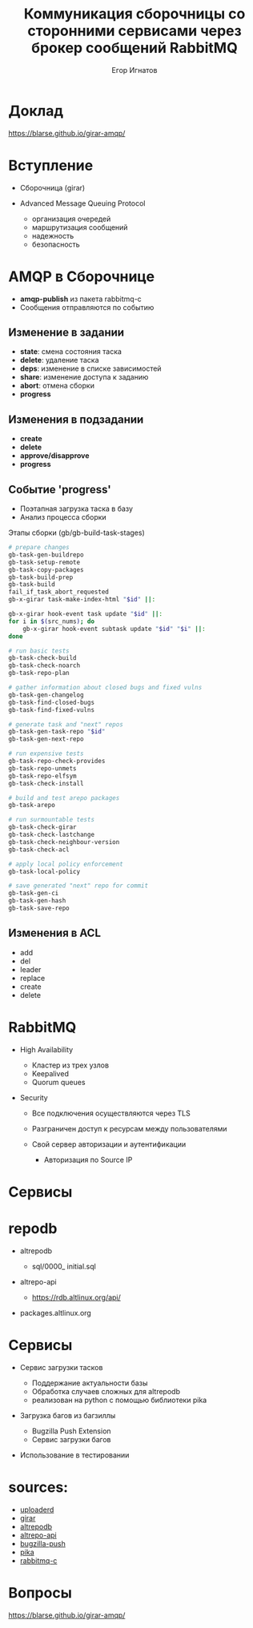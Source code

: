 :REVEAL_PROPERTIES:
#+OPTIONS: timestamp:nil toc:1 num:nil
#+REVEAL_VERSION: 4
#+REVEAL_INIT_OPTIONS: center:false, transition:'slide', hash: true, navigationMode: 'linear',
#+REVEAL_INIT_OPTIONS: margin:0.15, width:1024, height:768
#+REVEAL_THEME: black
#+REVEAL_TITLE_SLIDE: <h2>%t</h2><br><h3>%a</h3>«Базальт СПО»
#+REVEAL_EXTRA_CSS: ./local.css
:END:

#+TITLE: Коммуникация сборочницы со сторонними сервисами через брокер сообщений RabbitMQ
#+AUTHOR: Егор Игнатов

* Доклад
#+ATTR_HTML: :width 55% :align center
[[./qr.svg]]

https://blarse.github.io/girar-amqp/

* Вступление
#+ATTR_REVEAL: :frag (appear)
- Сборочница (girar)
- Advanced Message Queuing Protocol
  #+ATTR_REVEAL: :frag appear
  + организация очередей
  + маршрутизация сообщений
  + надежность
  + безопасность

* AMQP в Сборочнице
#+ATTR_REVEAL: :frag (appear)
- *amqp-publish* из пакета rabbitmq-c
- Сообщения отправляются по событию

** Изменение в *задании*
#+ATTR_REVEAL: :frag (appear)
- *state*: смена состояния таска
- *delete*: удаление таска
- *deps*: изменение в списке зависимостей
- *share*: изменение доступа к заданию
- *abort*: отмена сборки
- *progress*

** Изменения в *подзадании*
#+ATTR_REVEAL: :frag (appear)
- *create*
- *delete*
- *approve/disapprove*
- *progress*

** Событие *'progress'*
#+ATTR_REVEAL: :frag (appear)
- Поэтапная загрузка таска в базу
- Анализ процесса сборки
#+ATTR_REVEAL: :frag (appear)
Этапы сборки (gb/gb-build-task-stages)
#+ATTR_REVEAL: :frag (appear)
#+BEGIN_SRC bash
  # prepare changes
  gb-task-gen-buildrepo
  gb-task-setup-remote
  gb-task-copy-packages
  gb-task-build-prep
  gb-task-build
  fail_if_task_abort_requested
  gb-x-girar task-make-index-html "$id" ||:

  gb-x-girar hook-event task update "$id" ||:
  for i in $(src_nums); do
      gb-x-girar hook-event subtask update "$id" "$i" ||:
  done

  # run basic tests
  gb-task-check-build
  gb-task-check-noarch
  gb-task-repo-plan

  # gather information about closed bugs and fixed vulns
  gb-task-gen-changelog
  gb-task-find-closed-bugs
  gb-task-find-fixed-vulns

  # generate task and "next" repos
  gb-task-gen-task-repo "$id"
  gb-task-gen-next-repo

  # run expensive tests
  gb-task-repo-check-provides
  gb-task-repo-unmets
  gb-task-repo-elfsym
  gb-task-check-install

  # build and test arepo packages
  gb-task-arepo

  # run surmountable tests
  gb-task-check-girar
  gb-task-check-lastchange
  gb-task-check-neighbour-version
  gb-task-check-acl

  # apply local policy enforcement
  gb-task-local-policy

  # save generated "next" repo for commit
  gb-task-gen-ci
  gb-task-gen-hash
  gb-task-save-repo
#+END_SRC

** Изменения в ACL
#+ATTR_REVEAL: :frag appear 
- add
- del
- leader
- replace
- create
- delete

 
* RabbitMQ
#+ATTR_REVEAL: :frag (appear)
- High Availability
  #+ATTR_REVEAL: :frag (appear)
  + Кластер из трех узлов
  + Keepalived
  + Quorum queues
- Security
  #+ATTR_REVEAL: :frag (appear)
  + Все подключения осуществляются через TLS
  + Разграничен доступ к ресурсам между пользователями
  + Свой сервер авторизации и аутентификации
    #+ATTR_REVEAL: :frag (appear)
    * Авторизация по Source IP

* Сервисы
* repodb

#+ATTR_REVEAL: :frag (appear)
- altrepodb
  #+ATTR_REVEAL: :frag (appear)
  + sql/0000_ initial.sql
- altrepo-api
  #+ATTR_REVEAL: :frag (appear)
  + https://rdb.altlinux.org/api/
- packages.altlinux.org

* Сервисы
#+ATTR_REVEAL: :frag (appear)
- Сервис загрузки тасков
  #+ATTR_REVEAL: :frag (appear)
  + Поддержание актуальности базы
  + Обработка случаев сложных для altrepodb
  + реализован на python с помощью библиотеки pika
- Загрузка багов из багзиллы
  #+ATTR_REVEAL: :frag (appear)
  + Bugzilla Push Extension
  + Сервис загрузки багов
- Использование в тестировании

* sources:

- [[https://git.altlinux.org/people/egori/public/?p=uploaderd.git][uploaderd]]
- [[https://git.altlinux.org/people/glebfm/packages/girar.git][girar]]
- [[https://git.altlinux.org/people/dshein/public/altrepodb.git][altrepodb]]
- [[https://git.altlinux.org/gears/a/altrepo-api.git?p=altrepo-api.git][altrepo-api]]
- [[https://git.altlinux.org/people/egori/public/?p=bugzilla-push.git][bugzilla-push]]
- [[https://github.com/pika/pika][pika]]
- [[https://github.com/alanxz/rabbitmq-c][rabbitmq-c]]

* Вопросы
#+ATTR_HTML: :width 55% :align center
[[./qr.svg]]

https://blarse.github.io/girar-amqp/

